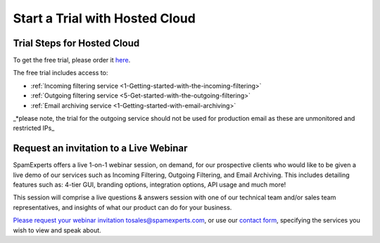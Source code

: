 .. _1-Start-a-Trial-with-Hosted-Cloud:

Start a Trial with Hosted Cloud
===============================

Trial Steps for Hosted Cloud
----------------------------

To get the free trial, please order it
`here <https://my.spamexperts.com/cart.php?a=add&pid=2>`__.

The free trial includes access to:

-  :ref:`Incoming filtering service  <1-Getting-started-with-the-incoming-filtering>`
-  :ref:`Outgoing filtering service <5-Get-started-with-the-outgoing-filtering>`
-  :ref:`Email archiving service  <1-Getting-started-with-email-archiving>`

\_\*please note, the trial for the outgoing service should not be used
for production email as these are unmonitored and restricted IPs\_

Request an invitation to a Live Webinar
---------------------------------------

SpamExperts offers a live 1-on-1 webinar session, on demand, for our
prospective clients who would like to be given a live demo of our
services such as Incoming Filtering, Outgoing Filtering, and Email
Archiving. This includes detailing features such as: 4-tier GUI,
branding options, integration options, API usage and much more!

This session will comprise a live questions & answers session with one
of our technical team and/or sales team representatives, and insights of
what our product can do for your business.

`Please request your webinar invitation
to <docs-internal-guid-6f1df5d7-c89a-ceb3-5b4e-6a2a68332ac2>`__\ sales@spamexperts.com,
or use our `contact form <http://www.spamexperts.com/en/contact>`__,
specifying the services you wish to view and speak about.
